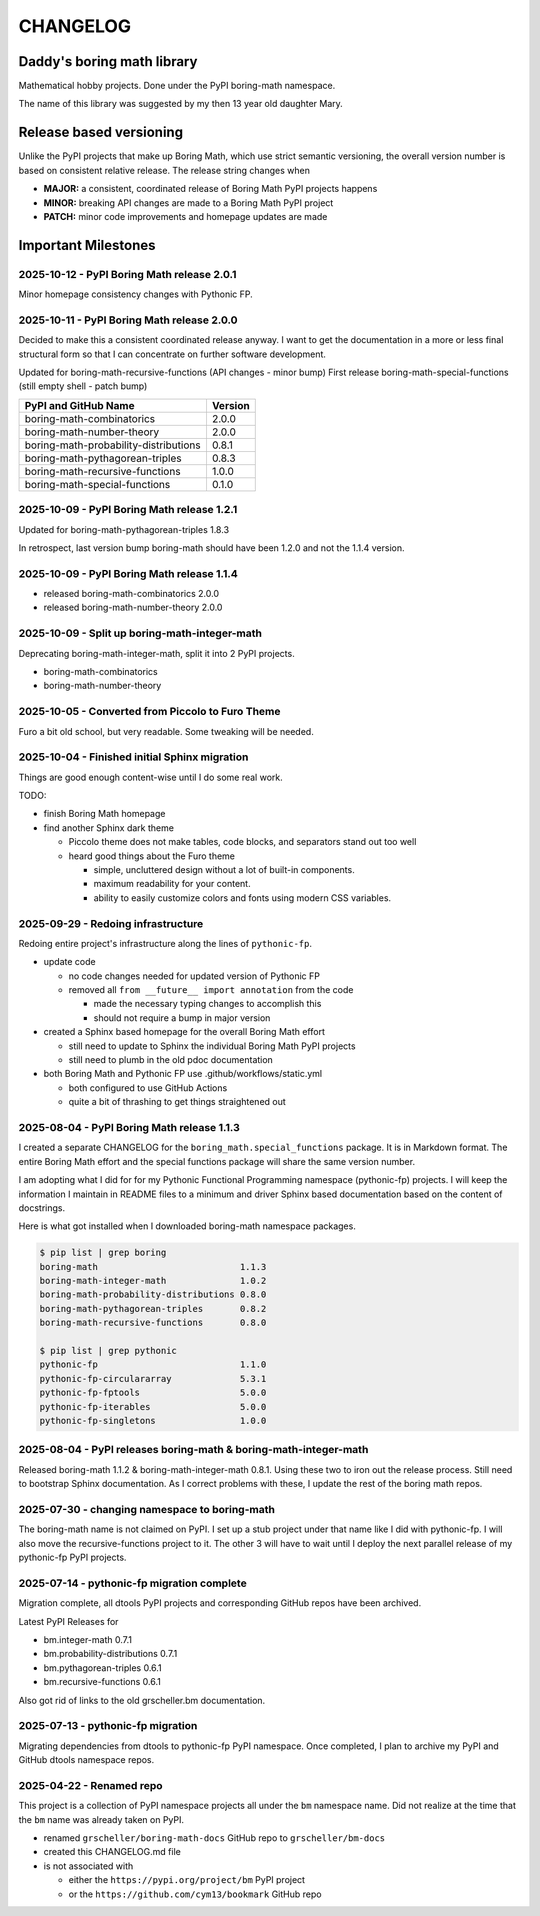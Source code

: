 CHANGELOG
=========

Daddy's boring math library
---------------------------

Mathematical hobby projects. Done under the PyPI boring-math namespace.

The name of this library was suggested by my then 13 year old daughter Mary.

Release based versioning
------------------------

Unlike the PyPI projects that make up Boring Math, which use strict semantic versioning,
the overall version number is based on consistent relative release. The release string
changes when

- **MAJOR:** a consistent, coordinated release of Boring Math PyPI projects happens
- **MINOR:** breaking API changes are made to a Boring Math PyPI project
- **PATCH:** minor code improvements and homepage updates are made

Important Milestones
--------------------

2025-10-12 - PyPI Boring Math release 2.0.1
~~~~~~~~~~~~~~~~~~~~~~~~~~~~~~~~~~~~~~~~~~~

Minor homepage consistency changes with Pythonic FP.

2025-10-11 - PyPI Boring Math release 2.0.0
~~~~~~~~~~~~~~~~~~~~~~~~~~~~~~~~~~~~~~~~~~~

Decided to make this a consistent coordinated release anyway. I want to
get the documentation in a more or less final structural form so that I
can concentrate on further software development.

Updated for boring-math-recursive-functions (API changes - minor bump)
First release boring-math-special-functions (still empty shell - patch bump)

========================================  =========
 PyPI and GitHub Name                     Version  
========================================  =========
 boring-math-combinatorics                2.0.0
 boring-math-number-theory                2.0.0
 boring-math-probability-distributions    0.8.1
 boring-math-pythagorean-triples          0.8.3
 boring-math-recursive-functions          1.0.0
 boring-math-special-functions            0.1.0
========================================  =========

2025-10-09 - PyPI Boring Math release 1.2.1
~~~~~~~~~~~~~~~~~~~~~~~~~~~~~~~~~~~~~~~~~~~~

Updated for boring-math-pythagorean-triples 1.8.3

In retrospect, last version bump boring-math should
have been 1.2.0 and not the 1.1.4 version.
      
2025-10-09 - PyPI Boring Math release 1.1.4
~~~~~~~~~~~~~~~~~~~~~~~~~~~~~~~~~~~~~~~~~~~~

- released boring-math-combinatorics 2.0.0
- released boring-math-number-theory 2.0.0

2025-10-09 - Split up boring-math-integer-math
~~~~~~~~~~~~~~~~~~~~~~~~~~~~~~~~~~~~~~~~~~~~~~

Deprecating boring-math-integer-math, split it into 2 PyPI projects.

- boring-math-combinatorics
- boring-math-number-theory


2025-10-05 - Converted from Piccolo to Furo Theme
~~~~~~~~~~~~~~~~~~~~~~~~~~~~~~~~~~~~~~~~~~~~~~~~~

Furo a bit old school, but very readable. Some tweaking will be needed.


2025-10-04 - Finished initial Sphinx migration
~~~~~~~~~~~~~~~~~~~~~~~~~~~~~~~~~~~~~~~~~~~~~~

Things are good enough content-wise until I do some real work.

TODO:

- finish Boring Math homepage
- find another Sphinx dark theme

  - Piccolo theme does not make tables, code blocks, and separators stand out too well
  - heard good things about the Furo theme

    - simple, uncluttered design without a lot of built-in components.
    - maximum readability for your content.
    - ability to easily customize colors and fonts using modern CSS variables. 

2025-09-29 - Redoing infrastructure
~~~~~~~~~~~~~~~~~~~~~~~~~~~~~~~~~~~

Redoing entire project's infrastructure along the lines of ``pythonic-fp``.

- update code

  - no code changes needed for updated version of Pythonic FP
  - removed all ``from __future__ import annotation`` from the code

    - made the necessary typing changes to accomplish this
    - should not require a bump in major version

- created a Sphinx based homepage for the overall Boring Math effort

  - still need to update to Sphinx the individual Boring Math PyPI projects
  - still need to plumb in the old pdoc documentation

- both Boring Math and Pythonic FP use .github/workflows/static.yml

  - both configured to use GitHub Actions
  - quite a bit of thrashing to get things straightened out

2025-08-04 - PyPI Boring Math release 1.1.3
~~~~~~~~~~~~~~~~~~~~~~~~~~~~~~~~~~~~~~~~~~~~

I created a separate CHANGELOG for the ``boring_math.special_functions``
package. It is in Markdown format. The entire Boring Math effort and
the special functions package will share the same version number.

I am adopting what I did for for my Pythonic Functional Programming
namespace (pythonic-fp) projects. I will keep the information I maintain
in README files to a minimum and driver Sphinx based documentation based
on the content of docstrings. 

Here is what got installed when I downloaded boring-math namespace packages.

.. code-block:: console

    $ pip list | grep boring
    boring-math                           1.1.3
    boring-math-integer-math              1.0.2
    boring-math-probability-distributions 0.8.0
    boring-math-pythagorean-triples       0.8.2
    boring-math-recursive-functions       0.8.0

    $ pip list | grep pythonic
    pythonic-fp                           1.1.0
    pythonic-fp-circulararray             5.3.1
    pythonic-fp-fptools                   5.0.0
    pythonic-fp-iterables                 5.0.0
    pythonic-fp-singletons                1.0.0

2025-08-04 - PyPI releases boring-math & boring-math-integer-math
~~~~~~~~~~~~~~~~~~~~~~~~~~~~~~~~~~~~~~~~~~~~~~~~~~~~~~~~~~~~~~~~~~~~~~~~~~

Released boring-math 1.1.2 & boring-math-integer-math 0.8.1. Using these
two to iron out the release process. Still need to bootstrap Sphinx
documentation. As I correct problems with these, I update the rest of
the boring math repos.

2025-07-30 - changing namespace to boring-math
~~~~~~~~~~~~~~~~~~~~~~~~~~~~~~~~~~~~~~~~~~~~~~

The boring-math name is not claimed on PyPI. I set up a stub project
under that name like I did with pythonic-fp. I will also move the
recursive-functions project to it. The other 3 will have to wait until
I deploy the next parallel release of my pythonic-fp PyPI projects.

2025-07-14 - pythonic-fp migration complete
~~~~~~~~~~~~~~~~~~~~~~~~~~~~~~~~~~~~~~~~~~~

Migration complete, all dtools PyPI projects and corresponding GitHub
repos have been archived. 

Latest PyPI Releases for

- bm.integer-math 0.7.1
- bm.probability-distributions 0.7.1
- bm.pythagorean-triples 0.6.1
- bm.recursive-functions 0.6.1

Also got rid of links to the old grscheller.bm documentation.


2025-07-13 - pythonic-fp migration
~~~~~~~~~~~~~~~~~~~~~~~~~~~~~~~~~~

Migrating dependencies from dtools to pythonic-fp PyPI namespace. Once
completed, I plan to archive my PyPI and GitHub dtools namespace repos.

2025-04-22 - Renamed repo
~~~~~~~~~~~~~~~~~~~~~~~~~

This project is a collection of PyPI namespace projects all under the ``bm``
namespace name. Did not realize at the time that the ``bm`` name was already
taken on PyPI.

- renamed ``grscheller/boring-math-docs`` GitHub repo to ``grscheller/bm-docs`` 
- created this CHANGELOG.md file
- is not associated with

  - either the ``https://pypi.org/project/bm`` PyPI project
  - or the ``https://github.com/cym13/bookmark`` GitHub repo

